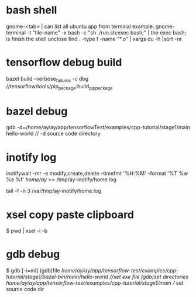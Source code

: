 



* bash shell
  gnome-<tab> | can list all ubuntu app from terminal
  example: gnome-terminal -t "tile-name" -x bash -c "sh ./run.sh;exec bash;" | the exec bash; is finish the shell unclose
  find . -type f -name "*.o" | xargs du -h |sort -nr



  


* tensorflow debug build
  bazel build --verbose_failures -c dbg //tensorflow/tools/pip_package:build_pip_package
  

* bazel debug
  gdb -d=/home/ay/ay/app/tensorflowTest/examples/cpp-tutorial/stage1/main hello-world  // -d source code directory



  
  
* inotify log
  inotifywait -mr -e modify,create,delete --timefmt '%H:%M' --format '%T %w %e %f' /home/ay/ >> /tmp/ay-inotify/home.log 

  tail -f -n 3 /var/tmp/ay-inotify/home.log 

  
* xsel copy paste clipboard
  $ pwd | xsel -i -b

* gdb debug
  $ gdb [-i=mi]
  (gdb)file /home/ay/ay/app/tensorflow-test/examples/cpp-tutorial/stage1/bazel-bin/main/hello-world //set exe file
  (gdb)set directories /home/ay/ay/app/tensorflow-test/examples/cpp-tutorial/stage1/main/ // set source code dir

